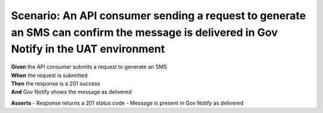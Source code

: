 Scenario: An API consumer sending a request to generate an SMS can confirm the message is delivered in Gov Notify in the UAT environment
========================================================================================================================================

| **Given** the API consumer submits a request to generate an SMS
| **When** the request is submitted
| **Then** the response is a 201 success
| **And** Gov Notify shows the message as delivered

**Asserts**
- Response returns a 201 status code
- Message is present in Gov Notify as delivered
